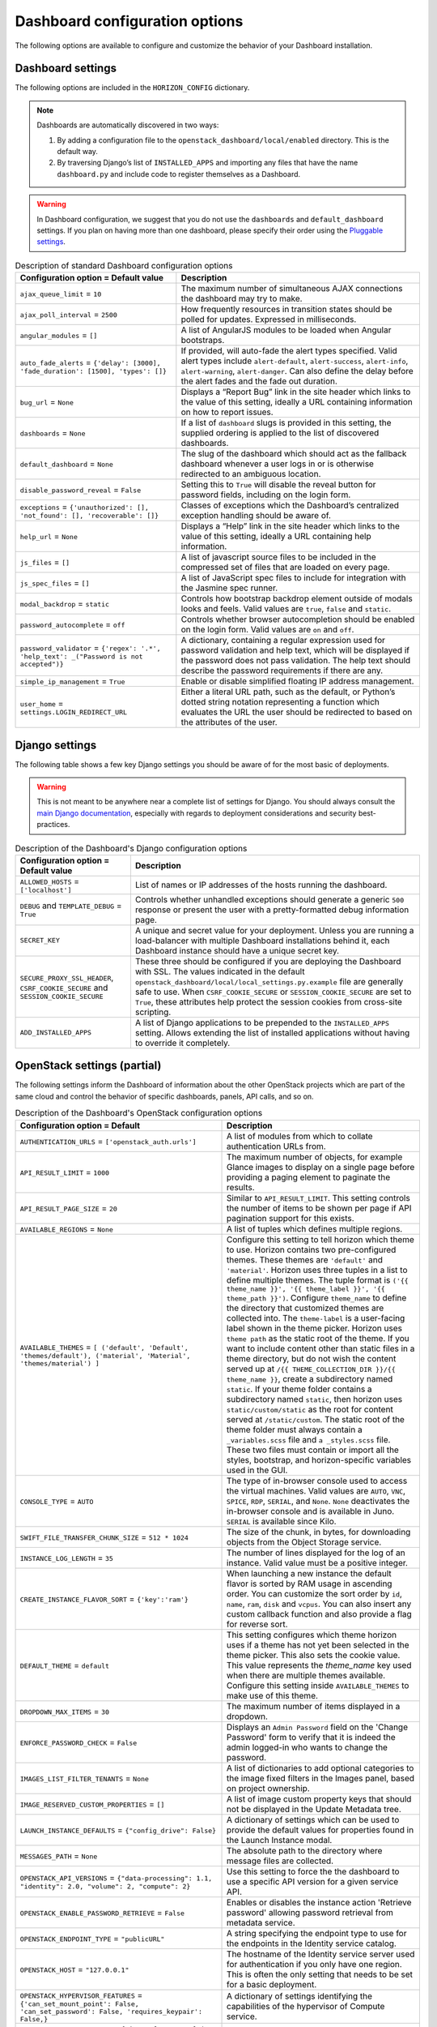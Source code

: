=================================
Dashboard configuration options
=================================

The following options are available to configure and customize the
behavior of your Dashboard installation.

Dashboard settings
~~~~~~~~~~~~~~~~~~

The following options are included in the ``HORIZON_CONFIG`` dictionary.

.. note ::

   Dashboards are automatically discovered in two ways:

   #. By adding a configuration file to the
      ``openstack_dashboard/local/enabled`` directory. This is the default
      way.

   #. By traversing Django’s list of ``INSTALLED_APPS`` and importing
      any files that have the name ``dashboard.py`` and include code to
      register themselves as a Dashboard.

.. warning::

   In Dashboard configuration, we suggest that you do not use the
   ``dashboards`` and ``default_dashboard`` settings. If you plan on having
   more than one dashboard, please specify their order using the
   `Pluggable settings`_.

.. list-table:: Description of standard Dashboard configuration options
   :header-rows: 1

   * - Configuration option = Default value
     - Description
   * - ``ajax_queue_limit`` = ``10``
     - The maximum number of simultaneous AJAX connections the dashboard
       may try to make.
   * - ``ajax_poll_interval`` = ``2500``
     - How frequently resources in transition states should be polled for
       updates. Expressed in milliseconds.
   * - ``angular_modules`` = ``[]``
     - A list of AngularJS modules to be loaded when Angular bootstraps.
   * - ``auto_fade_alerts`` = ``{'delay': [3000], 'fade_duration': [1500],
       'types': []}``
     - If provided, will auto-fade the alert types specified. Valid alert
       types include ``alert-default``, ``alert-success``, ``alert-info``,
       ``alert-warning``, ``alert-danger``. Can also define the delay before
       the alert fades and the fade out duration.
   * - ``bug_url`` = ``None``
     - Displays a “Report Bug” link in the site header which links to the
       value of this setting, ideally a URL containing information on how to
       report issues.
   * - ``dashboards`` = ``None``
     - If a list of ``dashboard`` slugs is provided in this setting, the
       supplied ordering is applied to the list of discovered dashboards.
   * - ``default_dashboard`` = ``None``
     - The slug of the dashboard which should act as the fallback dashboard
       whenever a user logs in or is otherwise redirected to an ambiguous
       location.
   * - ``disable_password_reveal`` = ``False``
     - Setting this to ``True`` will disable the reveal button for password
       fields, including on the login form.
   * - ``exceptions`` = ``{'unauthorized': [], 'not_found': [],
       'recoverable': []}``
     - Classes of exceptions which the Dashboard’s centralized exception
       handling should be aware of.
   * - ``help_url`` = ``None``
     - Displays a “Help” link in the site header which links to the
       value of this setting, ideally a URL containing help information.
   * - ``js_files`` = ``[]``
     - A list of javascript source files to be included in the compressed
       set of files that are loaded on every page.
   * - ``js_spec_files`` = ``[]``
     - A list of JavaScript spec files to include for integration with the
       Jasmine spec runner.
   * - ``modal_backdrop`` = ``static``
     - Controls how bootstrap backdrop element outside of modals looks
       and feels. Valid values are ``true``, ``false`` and ``static``.
   * - ``password_autocomplete`` = ``off``
     - Controls whether browser autocompletion should be enabled on the
       login form. Valid values are ``on`` and ``off``.
   * - ``password_validator`` = ``{'regex': '.*',
       'help_text': _("Password is not accepted")}``
     - A dictionary, containing a regular expression used for
       password validation and help text, which will be displayed if
       the password does not pass validation. The help text should describe
       the password requirements if there are any.
   * - ``simple_ip_management`` = ``True``
     - Enable or disable simplified floating IP address management.
   * - ``user_home`` = ``settings.LOGIN_REDIRECT_URL``
     - Either a literal URL path, such as the default, or Python’s dotted
       string notation representing a function which evaluates the URL the
       user should be redirected to based on the attributes of the user.

Django settings
~~~~~~~~~~~~~~~

The following table shows a few key Django settings you should be aware of for
the most basic of deployments.

.. warning::

   This is not meant to be anywhere near a complete list of settings for
   Django. You should always consult the
   `main Django documentation <https://docs.djangoproject.com/en/1.9/>`_,
   especially with regards to deployment considerations and security
   best-practices.

.. list-table:: Description of the Dashboard's Django configuration options
   :header-rows: 1

   * - Configuration option = Default value
     - Description
   * - ``ALLOWED_HOSTS`` = ``['localhost']``
     - List of names or IP addresses of the hosts running the dashboard.
   * - ``DEBUG`` and ``TEMPLATE_DEBUG`` = ``True``
     - Controls whether unhandled exceptions should generate a generic
       ``500`` response or present the user with a pretty-formatted debug
       information page.
   * - ``SECRET_KEY``
     - A unique and secret value for your deployment. Unless you are running
       a load-balancer with multiple Dashboard installations behind it,
       each Dashboard instance should have a unique secret key.
   * - ``SECURE_PROXY_SSL_HEADER``, ``CSRF_COOKIE_SECURE``
       and ``SESSION_COOKIE_SECURE``
     - These three should be configured if you are deploying the Dashboard
       with SSL. The values indicated in the default
       ``openstack_dashboard/local/local_settings.py.example`` file
       are generally safe to use. When ``CSRF_COOKIE_SECURE`` or
       ``SESSION_COOKIE_SECURE`` are set to ``True``, these attributes help
       protect the session cookies from cross-site scripting.
   * - ``ADD_INSTALLED_APPS``
     - A list of Django applications to be prepended to the
       ``INSTALLED_APPS`` setting. Allows extending the list of installed
       applications without having to override it completely.

OpenStack settings (partial)
~~~~~~~~~~~~~~~~~~~~~~~~~~~~

The following settings inform the Dashboard of information about the other
OpenStack projects which are part of the same cloud and control the behavior
of specific dashboards, panels, API calls, and so on.

.. list-table:: Description of the Dashboard's OpenStack configuration options
   :header-rows: 1

   * - Configuration option = Default
     - Description
   * - ``AUTHENTICATION_URLS`` = ``['openstack_auth.urls']``
     - A list of modules from which to collate authentication URLs from.
   * - ``API_RESULT_LIMIT`` = ``1000``
     - The maximum number of objects, for example Glance images to display
       on a single page before providing a paging element to paginate the
       results.
   * - ``API_RESULT_PAGE_SIZE`` = ``20``
     - Similar to ``API_RESULT_LIMIT``. This setting controls the number
       of items to be shown per page if API pagination support for this
       exists.
   * - ``AVAILABLE_REGIONS`` = ``None``
     - A list of tuples which defines multiple regions.
   * - ``AVAILABLE_THEMES`` = ``[ ('default', 'Default',
       'themes/default'), ('material', 'Material',
       'themes/material') ]``
     - Configure this setting to tell horizon which theme to use. Horizon
       contains two pre-configured themes. These themes are ``'default'`` and
       ``'material'``. Horizon uses three tuples in a list to define multiple
       themes. The tuple format is
       ``('{{ theme_name }}', '{{ theme_label }}', '{{ theme_path }}')``.
       Configure ``theme_name`` to define the directory
       that customized themes are collected into. The ``theme-label``
       is a user-facing label shown in the theme picker. Horizon uses
       ``theme path`` as the static root of the theme. If you
       want to include content other than static files in a theme
       directory, but do not wish the content served up at
       ``/{{ THEME_COLLECTION_DIR }}/{{ theme_name }}``, create a subdirectory
       named ``static``. If your theme folder contains a subdirectory named
       ``static``, then horizon uses ``static/custom/static`` as the root
       for content served at ``/static/custom``. The static root of the theme
       folder must always contain a ``_variables.scss`` file and
       ``a _styles.scss`` file. These two files must contain or import
       all the styles, bootstrap, and horizon-specific variables used in
       the GUI.
   * - ``CONSOLE_TYPE`` = ``AUTO``
     - The type of in-browser console used to access the virtual machines.
       Valid values are ``AUTO``, ``VNC``, ``SPICE``, ``RDP``, ``SERIAL``,
       and ``None``. ``None`` deactivates the in-browser console
       and is available in Juno. ``SERIAL`` is available since Kilo.
   * - ``SWIFT_FILE_TRANSFER_CHUNK_SIZE`` = ``512 * 1024``
     - The size of the chunk, in bytes, for downloading objects from
       the Object Storage service.
   * - ``INSTANCE_LOG_LENGTH`` = ``35``
     - The number of lines displayed for the log of an instance. Valid
       value must be a positive integer.
   * - ``CREATE_INSTANCE_FLAVOR_SORT`` = ``{'key':'ram'}``
     - When launching a new instance the default flavor is sorted by
       RAM usage in ascending order. You can customize the sort order by
       ``id``, ``name``, ``ram``, ``disk`` and ``vcpus``. You can also
       insert any custom callback function and also provide a flag for
       reverse sort.
   * - ``DEFAULT_THEME`` = ``default``
     - This setting configures which theme horizon uses if a theme
       has not yet been selected in the theme picker. This also sets
       the cookie value. This value represents the `theme_name` key used
       when there are multiple themes available. Configure this setting
       inside ``AVAILABLE_THEMES`` to make use of this theme.
   * - ``DROPDOWN_MAX_ITEMS`` = ``30``
     -  The maximum number of items displayed in a dropdown.
   * - ``ENFORCE_PASSWORD_CHECK`` = ``False``
     - Displays an ``Admin Password`` field on the 'Change Password' form
       to verify that it is indeed the admin logged-in who wants to change
       the password.
   * - ``IMAGES_LIST_FILTER_TENANTS`` = ``None``
     - A list of dictionaries to add optional categories to the image fixed
       filters in the Images panel, based on project ownership.
   * - ``IMAGE_RESERVED_CUSTOM_PROPERTIES`` = ``[]``
     - A list of image custom property keys that should not be displayed in
       the Update Metadata tree.
   * - ``LAUNCH_INSTANCE_DEFAULTS`` = ``{"config_drive": False}``
     - A dictionary of settings which can be used to provide the default
       values for properties found in the Launch Instance modal.
   * - ``MESSAGES_PATH`` = ``None``
     - The absolute path to the directory where message files are collected.
   * - ``OPENSTACK_API_VERSIONS`` = ``{"data-processing": 1.1,
       "identity": 2.0, "volume": 2, "compute": 2}``
     -  Use this setting to force the the dashboard to use a specific API
        version for a given service API.
   * - ``OPENSTACK_ENABLE_PASSWORD_RETRIEVE`` = ``False``
     - Enables or disables the instance action 'Retrieve password'
       allowing password retrieval from metadata service.
   * - ``OPENSTACK_ENDPOINT_TYPE`` = ``"publicURL"``
     - A string specifying the endpoint type to use for the endpoints in
       the Identity service catalog.
   * - ``OPENSTACK_HOST`` = ``"127.0.0.1"``
     - The hostname of the Identity service server used for authentication
       if you only have one region. This is often the only setting that
       needs to be set for a basic deployment.
   * - ``OPENSTACK_HYPERVISOR_FEATURES`` = ``{'can_set_mount_point': False,
       'can_set_password': False, 'requires_keypair': False,}``
     - A dictionary of settings identifying the capabilities of the
       hypervisor of Compute service.
   * - ``OPENSTACK_IMAGE_BACKEND`` = ``{'image_formats': [
       ('', _('Select format')),
       ('aki', _('AKI - Amazon Kernel Image')),
       ('ami', _('AMI - Amazon Machine Image')),
       ('ari', _('ARI - Amazon Ramdisk Image')),
       ('docker', _('Docker')),
       ('iso', _('ISO - Optical Disk Image')),
       ('qcow2', _('QCOW2 - QEMU Emulator')),
       ('raw', _('Raw')),
       ('vdi', _('VDI')),
       ('vhd', _('VHD')),
       ('vmdk', _('VMDK'))]}``
     - Customizes features related to the Image service, such as the
       list of supported image formats.
   * - ``IMAGE_CUSTOM_PROPERTY_TITLES`` = ``{
       "architecture": _("Architecture"),
       "kernel_id": _("Kernel ID"),
       "ramdisk_id": _("Ramdisk ID"),
       "image_state": _("Euca2ools state"),
       "project_id": _("Project ID"),
       "image_type": _("Image Type")}``
     - Customizes the titles for image custom property attributes that
       appear on image detail pages.
   * - ``HORIZON_IMAGES_ALLOW_UPLOAD`` = ``True``
     - Enables/Disables local uploads to prevent filling up the disk on the
       dashboard server.
   * - ``OPENSTACK_KEYSTONE_BACKEND`` = ``{'name': 'native',
       'can_edit_user': True, 'can_edit_project': True}``
     - A dictionary of settings identifying the capabilities of the auth
       backend for the Identity service.
   * - ``OPENSTACK_KEYSTONE_DEFAULT_DOMAIN`` = ``"Default"``
     - Overrides the default domain used when running on a single-domain
       model with version 3 of the Identity service. All entities will
       be created in the default domain.
   * - ``OPENSTACK_KEYSTONE_DEFAULT_ROLE`` = ``"_member_"``
     - The role to be assigned to a user when they are added to a project.
       The value must correspond to an existing role name in the
       Identity service. In general, the value should match the
       ``member_role_name`` defined in ``keystone.conf``.
   * - ``OPENSTACK_KEYSTONE_ADMIN_ROLES`` = ``["admin"]``
     - The list of roles that have administrator privileges in the
       OpenStack installation.  This check is very basic and essentially
       only works with versions 2 and 3 of the Identity service with the
       default policy file.
   * - ``OPENSTACK_KEYSTONE_MULTIDOMAIN_SUPPORT`` = ``False``
     - When enabled, a user will be required to enter the Domain name in
       addition to username for login. Enabled if running on a multi-domain
       model.
   * - ``OPENSTACK_KEYSTONE_URL`` = ``"http://%s:5000/v2.0" % OPENSTACK_HOST``
     - The full URL for the Identity service endpoint used for authentication.
   * - ``OPENSTACK_KEYSTONE_FEDERATION_MANAGEMENT`` = ``False``
     - Enables/Disables panels that provide the ability for users to manage
       Identity Providers (IdPs) and establish a set of rules to map
       federation protocol attributes to Identity API attributes. Requires
       version 3 and later of the Identity API.
   * - ``WEBSSO_ENABLED`` = ``False``
     - Enables/Disables Identity service web single-sign-on. Requires Identity
       service version 3and Django OpenStack Auth version 1.2.0 or later.
   * - ``WEBSSO_INITIAL_CHOICE`` = ``"credentials"``
     - Determines the default authentication mechanism. When a user lands
       on the login page, this is the first choice they will see.
   * - ``WEBSSO_CHOICES`` = ``(
       ("credentials", _("Keystone Credentials")),
       ("oidc", _("OpenID Connect")),
       ("saml2", _("Security Assertion Markup Language")))``
     - List of authentication mechanisms available to the user.
   * - ``WEBSSO_IDP_MAPPING`` = ``{}``
     - A dictionary of specific identity provider and federation
       protocol combinations.
   * - ``OPENSTACK_CINDER_FEATURES`` = ``{'enable_backup': False}``
     - A dictionary of settings which can be used to enable optional
       services provided by the Block storage service. Currently, only the
       backup service is available.
   * - ``OPENSTACK_HEAT_STACK`` = ``{'enable_user_pass': True}``
     - A dictionary of settings to use with heat stacks. Currently,
       the only setting available is ``enable_user_pass``, which can be
       used to disable the password field while launching the stack.
   * - ``OPENSTACK_NEUTRON_NETWORK`` = ``{
       'enable_router': True,
       'enable_distributed_router': False,
       'enable_ha_router': False,
       'enable_lb': True,
       'enable_quotas': False,
       'enable_firewall': True,
       'enable_vpn': True,
       'profile_support': None,
       'supported_provider_types': ["*"],
       'supported_vnic_types': ["*"],
       'segmentation_id_range': {},
       'enable_fip_topology_check': True,
       'default_ipv4_subnet_pool_label': None,
       'default_ipv6_subnet_pool_label': None,}``
     - A dictionary of settings which can be used to enable optional
       services provided by the Networking service and configure specific
       features.
   * - ``OPENSTACK_SSL_CACERT`` = ``None``
     -  The CA certificate to be used for SSL verification. When set to
        ``None``, the default certificate on the system is used.
   * - ``OPENSTACK_SSL_NO_VERIFY`` = ``False``
     - Enable/Disable SSL certificate checks in the OpenStack clients.
       Useful for self-signed certificates.
   * - ``OPENSTACK_TOKEN_HASH_ALGORITHM`` = ``"md5"``
     - The hash algorithm to use for authentication tokens.
   * - ``OPENSTACK_TOKEN_HASH_ENABLED`` = ``True``
     - Hashing tokens from the Identity service keep the Dashboard session
       data smaller, but it doesn’t work in some cases when using PKI tokens.
       Uncomment this value and set it to False if using PKI tokens and
       there are ``401`` errors due to token hashing.
   * - ``POLICY_FILES`` = ``{'identity': 'keystone_policy.json',
       'compute': 'nova_policy.json'}``
     - The mapping of the contents of ``POLICY_FILES_PATH`` to service
       types. When ``policy.json`` files are added to ``POLICY_FILES_PATH``,
       they should be included here too.
   * - ``POLICY_FILES_PATH`` = ``os.path.join(ROOT_PATH, "conf")``
     -  Where service based policy files are located.
   * - ``SESSION_TIMEOUT`` = ``3600``
     - A method to supersede the token timeout with a shorter dashboard
       session timeout in seconds. For example, if your token expires in
       60 minutes, a value of 1800 will log users out after 30 minutes.
   * - ``SAHARA_AUTO_IP_ALLOCATION_ENABLED`` = ``False``
     - Notifies the Data processing system whether or not automatic IP
       allocation is enabled. Set to ``True`` if you are running Compute
       Networking with ``auto_assign_floating_ip = True``.
   * - ``TROVE_ADD_USER_PERMS`` and ``TROVE_ADD_DATABASE_PERMS`` = ``[]``
     - Database service user and database extension support.
   * - ``WEBROOT`` = ``/``
     - The location where the access to the dashboard is configured in the
       web server.
   * - ``STATIC_ROOT`` = ``/static/``
     - URL pointing to files in ``STATIC_ROOT``. the value must end in ``"/"``.
   * - ``THEME_COLLECTION_DIR`` = ``themes``
     - Horizon collects the available themes into a static directory
       based on this variable setting. For example, the default theme
       is accessible from ``/{{ STATIC_URL }}/themes/default``.
   * - ``THEME_COOKIE_NAME`` = ``themes``
     -  This setting determines which cookie key horizon sets to store the
        current theme. Cookie keys expire after one year elapses.
   * - ``DISALLOW_IFRAME_EMBED`` = ``True``
     - This setting can be used to defend against Clickjacking and prevent
       the Dashboard from being embedded within an iframe.
   * - ``OPENSTACK_NOVA_EXTENSIONS_BLACKLIST`` = ``[]``
     - Ignore all listed Compute service extensions, and behave as if they
       were unsupported. Can be used to selectively disable certain costly
       extensions for performance reasons.

Pluggable settings
~~~~~~~~~~~~~~~~~~

The following keys can be used in any pluggable settings file.

.. list-table:: Description of the Dashboard's pluggable configuration options
   :header-rows: 1

   * - Configuration option
     - Description
   * - ``ADD_EXCEPTIONS``
     - A dictionary of exception classes to be added to
       ``HORIZON['exceptions']``.
   * - ``ADD_INSTALLED_APPS``
     - A list of applications to be prepended to ``INSTALLED_APPS``. This
       is needed to expose static files from a plugin.
   * - ``ADD_ANGULAR_MODULES``
     - A list of AngularJS modules to be loaded when Angular bootstraps.
   * - ``ADD_JS_FILES``
     - A list of javascript source files to be included in the compressed
       set of files that are loaded on every page.
   * - ``ADD_JS_SPEC_FILES``
     - A list of javascript spec files to include for integration with the
       Jasmine spec runner.
   * - ``ADD_SCSS_FILES``
     - A list of SCSS files to be included in the compressed set of files
       that are loaded on every page.
   * - ``AUTO_DISCOVER_STATIC_FILES``
     - If set to ``True``, JavaScript files and static angular HTML
       template files will be automatically discovered from the static
       folder in each apps listed in ``ADD_INSTALLED_APPS``.
   * - ``DISABLED``
     - If set to ``True``, this settings file will not be added to the
       settings.
   * - ``UPDATE_HORIZON_CONFIG``
     - A dictionary of values that will replace the values in
       ``HORIZON_CONFIG``.

Pluggable settings for dashboards
~~~~~~~~~~~~~~~~~~~~~~~~~~~~~~~~~

The following keys are specific to register a dashboard.

.. list-table:: Description of the pluggable dashboards configuration options
   :header-rows: 1

   * - Configuration option
     - Description
   * - ``DASHBOARD``
     - Required. The slug of the dashboard to be added to
       ``HORIZON['dashboards']``.
   * - ``DEFAULT``
     - If set to ``True``, this dashboard will be set as the default
       dashboard.

Pluggable settings for panels
~~~~~~~~~~~~~~~~~~~~~~~~~~~~~

The following keys are specific to register or remove a panel.

.. list-table:: Description of the pluggable panels configuration options
   :header-rows: 1

   * - Configuration option
     - Description
   * - ``PANEL``
     - Required. The slug of the panel to be added to ``HORIZON_CONFIG``.
   * - ``PANEL_DASHBOARD``
     - Required. The slug of the dashboard the ``PANEL`` is associated with.
   * - ``PANEL_GROUP``
     - The slug of the panel group the ``PANEL`` is associated with. If
       you want the panel to show up without a panel group, use the panel
       group ``default``.
   * - ``DEFAULT_PANEL``
     - If set, it will update the default panel of the ``PANEL_DASHBOARD``.
   * - ``ADD_PANEL``
     - Python panel class of the ``PANEL`` to be added.
   * - ``REMOVE_PANEL``
     - If set to ``True``, the ``PANEL`` will be removed from
       ``PANEL_DASHBOARD``/``PANEL_GROUP``.

Pluggable settings for panel groups
~~~~~~~~~~~~~~~~~~~~~~~~~~~~~~~~~~~

The following keys are specific to register a panel group.

.. list-table:: Description of the pluggable panel groups configuration options
   :header-rows: 1

   * - Configuration option
     - Description
   * - ``PANEL_GROUP``
     - Required. The slug of the panel group to be added to
       ``HORIZON_CONFIG``.
   * - ``PANEL_GROUP_NAME``
     - Required. The display name of the ``PANEL_GROUP``.
   * - ``PANEL_GROUP_DASHBOARD``
     - Required. The slug of the dashboard the ``PANEL_GROUP`` associated
       with.
